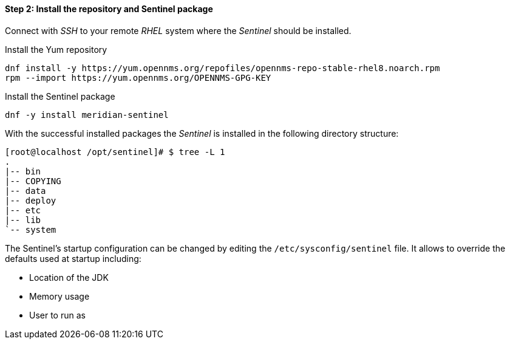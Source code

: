 ==== Step 2: Install the repository and Sentinel package

Connect with _SSH_ to your remote _RHEL_ system where the _Sentinel_ should be installed.

.Install the Yum repository
[source, shell]
----
dnf install -y https://yum.opennms.org/repofiles/opennms-repo-stable-rhel8.noarch.rpm
rpm --import https://yum.opennms.org/OPENNMS-GPG-KEY
----

.Install the Sentinel package
[source, bash]
----
dnf -y install meridian-sentinel
----

With the successful installed packages the _Sentinel_ is installed in the following directory structure:

[source, shell]
----
[root@localhost /opt/sentinel]# $ tree -L 1
.
|-- bin
|-- COPYING
|-- data
|-- deploy
|-- etc
|-- lib
`-- system
----

The Sentinel's startup configuration can be changed by editing the `/etc/sysconfig/sentinel` file.
It allows to override the defaults used at startup including:

* Location of the JDK
* Memory usage
* User to run as
